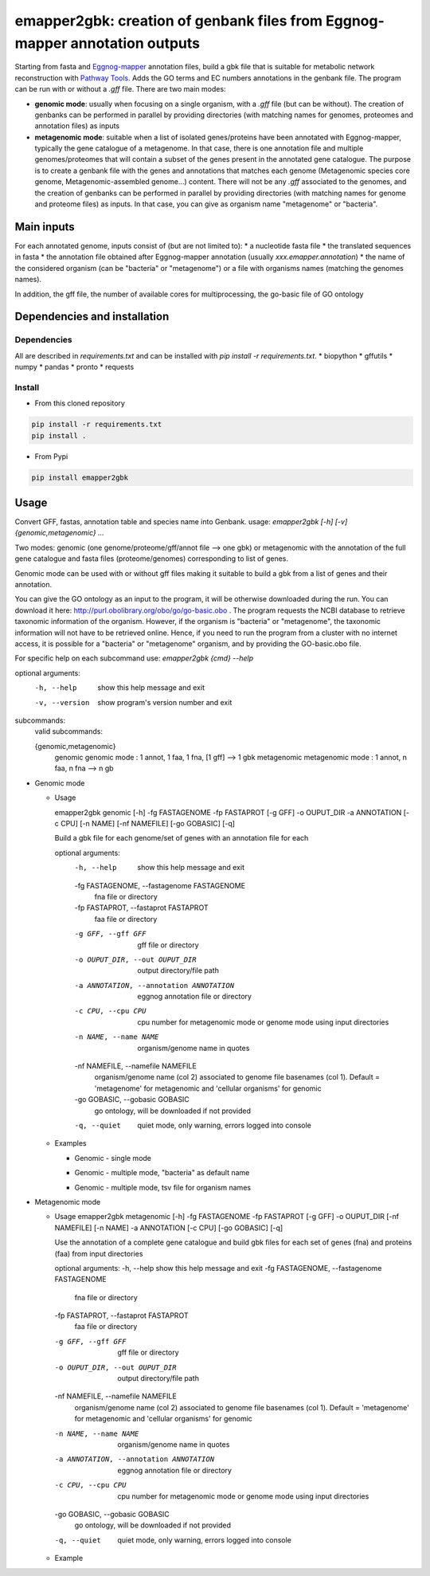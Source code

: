 emapper2gbk: creation of genbank files from Eggnog-mapper annotation outputs
=============================================================================

Starting from fasta and `Eggnog-mapper <http://eggnog-mapper.embl.de/>`__ annotation files, build a gbk file that is suitable for metabolic network reconstruction with `Pathway Tools <http://bioinformatics.ai.sri.com/ptools/>`__. Adds the GO terms and EC numbers annotations in the genbank file.
The program can be run with or without a `.gff` file.
There are two main modes:

* **genomic mode**: usually when focusing on a single organism, with a `.gff` file (but can be without). The creation of genbanks can be performed in parallel by providing directories (with matching names for genomes, proteomes and annotation files) as inputs

* **metagenomic mode**: suitable when a list of isolated genes/proteins have been annotated with Eggnog-mapper, typically the gene catalogue of a metagenome. In that case, there is one annotation file and multiple genomes/proteomes that will contain a subset of the genes present in the annotated gene catalogue. The purpose is to create a genbank file with the genes and annotations that matches each genome (Metagenomic species core genome, Metagenomic-assembled genome...) content. There will not be any `.gff` associated to the genomes, and the creation of genbanks can be performed in parallel by providing directories (with matching names for genome and proteome files) as inputs. In that case, you can give as organism name "metagenome" or "bacteria". 

Main inputs
-----------

For each annotated genome, inputs consist of (but are not limited to):
* a nucleotide fasta file
* the translated sequences in fasta
* the annotation file obtained after Eggnog-mapper annotation (usually `xxx.emapper.annotation`)
* the name of the considered organism (can be "bacteria" or "metagenome") or a file with organisms names (matching the genomes names).

In addition, the gff file, the number of available cores for multiprocessing, the go-basic file of GO ontology

Dependencies and installation
-----------------------------

Dependencies
~~~~~~~~~~~~

All are described in `requirements.txt` and can be installed with `pip install -r requirements.txt`.
* biopython
* gffutils
* numpy
* pandas
* pronto
* requests

Install 
~~~~~~~~

* From this cloned repository

.. code-block:: sh

    pip install -r requirements.txt
    pip install .

* From Pypi

.. code-block:: sh

    pip install emapper2gbk

Usage 
-------

Convert GFF, fastas, annotation table and species name into Genbank.
usage: `emapper2gbk [-h] [-v] {genomic,metagenomic} ...`

Two modes: genomic (one genome/proteome/gff/annot file --> one gbk) or metagenomic with the annotation of the full gene catalogue and fasta files (proteome/genomes) corresponding to list of genes.

Genomic mode can be used with or without gff files making it suitable to build a gbk from a list of genes and their annotation.

You can give the GO ontology as an input to the program, it will be otherwise downloaded during the run. You can download it here: http://purl.obolibrary.org/obo/go/go-basic.obo .
The program requests the NCBI database to retrieve taxonomic information of the organism. However, if the organism is "bacteria" or "metagenome", the taxonomic information will not have to be retrieved online.
Hence, if you need to run the program from a cluster with no internet access, it is possible for a "bacteria" or "metagenome" organism, and by providing the GO-basic.obo file.

For specific help on each subcommand use: `emapper2gbk {cmd} --help` 

optional arguments:
    -h, --help            show this help message and exit
    -v, --version         show program's version number and exit

subcommands:
    valid subcommands:

    {genomic,metagenomic}
        genomic             genomic mode : 1 annot, 1 faa, 1 fna, [1 gff] --> 1 gbk
        metagenomic         metagenomic mode : 1 annot, n faa, n fna --> n gb

* Genomic mode

  * Usage

    emapper2gbk genomic [-h] -fg FASTAGENOME -fp FASTAPROT [-g GFF] -o OUPUT_DIR -a ANNOTATION [-c CPU] [-n NAME] [-nf NAMEFILE] [-go GOBASIC] [-q]

    Build a gbk file for each genome/set of genes with an annotation file for each

    optional arguments:
        -h, --help            show this help message and exit
        -fg FASTAGENOME, --fastagenome FASTAGENOME
                            fna file or directory
        -fp FASTAPROT, --fastaprot FASTAPROT
                            faa file or directory
        -g GFF, --gff GFF     gff file or directory
        -o OUPUT_DIR, --out OUPUT_DIR
                            output directory/file path
        -a ANNOTATION, --annotation ANNOTATION
                            eggnog annotation file or directory
        -c CPU, --cpu CPU     cpu number for metagenomic mode or genome mode using
                            input directories
        -n NAME, --name NAME  organism/genome name in quotes
        -nf NAMEFILE, --namefile NAMEFILE
                            organism/genome name (col 2) associated to genome file
                            basenames (col 1). Default = 'metagenome' for
                            metagenomic and 'cellular organisms' for genomic
        -go GOBASIC, --gobasic GOBASIC
                            go ontology, will be downloaded if not provided
        -q, --quiet           quiet mode, only warning, errors logged into console

  * Examples

    * Genomic - single mode

    .. code:: sh
        emapper2gbk genomic -fg genome.fna -fp proteome.faa [-gff genome.gff] -n "Escherichia coli" -o coli.gbk -a eggnog_annotation.tsv [-go go-basic.obo]

    * Genomic - multiple mode, "bacteria" as default name

    .. code:: sh
        emapper2gbk genomic -fg genome_dir/ -fp proteome_dir/ [-gff gff_dir/] -n metagenome -o gbk_dir/ -a eggnog_annotation_dir/ [-go go-basic.obo]

    * Genomic - multiple mode, tsv file for organism names

    .. code:: sh
        emapper2gbk genomic -fg genome_dir/ -fp proteome_dir/ [-gff gff_dir/] -nf matching_genome_orgnames.tsv -o gbk_dir/ -a eggnog_annotation_dir/ [-go go-basic.obo]

* Metagenomic mode

  * Usage
    emapper2gbk metagenomic [-h] -fg FASTAGENOME -fp FASTAPROT [-g GFF] -o OUPUT_DIR [-nf NAMEFILE] [-n NAME] -a ANNOTATION [-c CPU] [-go GOBASIC] [-q]

    Use the annotation of a complete gene catalogue and build gbk files for each
    set of genes (fna) and proteins (faa) from input directories

    optional arguments:
    -h, --help            show this help message and exit
    -fg FASTAGENOME, --fastagenome FASTAGENOME
                            fna file or directory
    -fp FASTAPROT, --fastaprot FASTAPROT
                            faa file or directory
    -g GFF, --gff GFF     gff file or directory
    -o OUPUT_DIR, --out OUPUT_DIR
                            output directory/file path
    -nf NAMEFILE, --namefile NAMEFILE
                            organism/genome name (col 2) associated to genome file
                            basenames (col 1). Default = 'metagenome' for
                            metagenomic and 'cellular organisms' for genomic
    -n NAME, --name NAME  organism/genome name in quotes
    -a ANNOTATION, --annotation ANNOTATION
                            eggnog annotation file or directory
    -c CPU, --cpu CPU     cpu number for metagenomic mode or genome mode using
                            input directories
    -go GOBASIC, --gobasic GOBASIC
                            go ontology, will be downloaded if not provided
    -q, --quiet             quiet mode, only warning, errors logged into console

  * Example

    .. code:: sh
        emapper2gbk metagenomic -fg genome_dir/ -fp proteome_dir/ -o gbk_dir/ -a gene_cat_ggnog_annotation.tsv [-go go-basic.obo]
